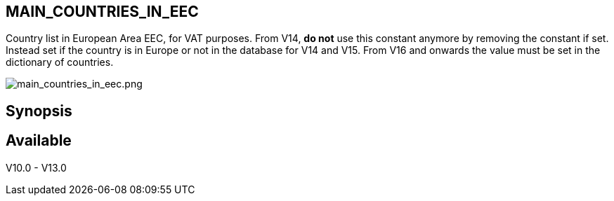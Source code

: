== MAIN_COUNTRIES_IN_EEC

Country list in European Area EEC, for VAT purposes. From V14, **do not** use this constant anymore by removing the constant if set. Instead set if the country is in Europe or not in the database for V14 and V15. From V16 and onwards the value must be set in the dictionary of countries.


image::/files/configuration/main_countries_in_eec/main_countries_in_eec.png[main_countries_in_eec.png]

== Synopsis


== Available

V10.0 - V13.0